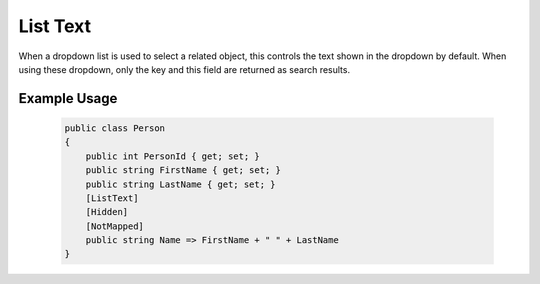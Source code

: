 
List Text
=========

When a dropdown list is used to select a related object, this controls
the text shown in the dropdown by default. When using these dropdown,
only the key and this field are returned as search results.


Example Usage
-------------

    .. code-block:: c#

        public class Person
        {
            public int PersonId { get; set; }
            public string FirstName { get; set; }
            public string LastName { get; set; }
            [ListText]
            [Hidden]
            [NotMapped]
            public string Name => FirstName + " " + LastName
        }